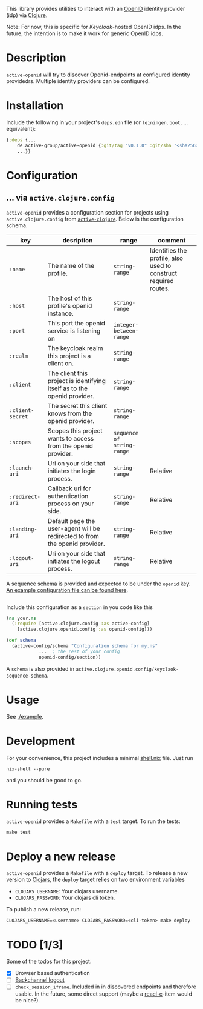 This library provides utilities to interact with an [[https://openid.net/][OpenID]] identity
provider (idp) via [[https://clojure.org/][Clojure]].

Note: For now, this is specific for [[active.clojure.config/Configurationli][Keycloak]]-hosted OpenID idps.  In
the future, the intention is to make it work for generic OpenID idps.

* Description
  =active-openid= will try to discover Openid-endpoints at configured
  identity providedrs.  Multiple identity providers can be configured.
* Installation
  Include the following in your project's =deps.edn= file (or =leiningen=, =boot=, ... equivalent):

  #+begin_src clojure
    {:deps {...
	    de.active-group/active-openid {:git/tag "v0.1.0" :git/sha "<sha256>"}
	    ...}}
  #+end_src
* Configuration
** ... via =active.clojure.config=
   =active-openid= provides a configuration section for projects
   using =active.clojure.config= from [[https://github.com/active-group/active-clojure#configuration][=active-clojure=]].  Below is the
   configuration schema.
   
   | key              | desription                                                                  | range                      | comment                                                         |
   |------------------+-----------------------------------------------------------------------------+----------------------------+-----------------------------------------------------------------|
   | =:name=          | The name of the profile.                                                    | =string-range=             | Identifies the profile, also used to construct required routes. |
   | =:host=          | The host of this profile's openid instance.                                 | =string-range=             |                                                                 |
   | =:port=          | This port the openid service is listening on                                | =integer-between-range=    |                                                                 |
   | =:realm=         | The keycloak realm this project is a client on.                             | =string-range=             |                                                                 |
   | =:client=        | The client this project is identifying itself as to the openid provider.    | =string-range=             |                                                                 |
   | =:client-secret= | The secret this client knows from the openid provider.                      | =string-range=             |                                                                 |
   | =:scopes=        | Scopes this project wants to access from the openid provider.               | =sequence of string-range= |                                                                 |
   | =:launch-uri=    | Uri on your side that initiates the login process.                          | =string-range=             | Relative                                                        |
   | =:redirect-uri=  | Callback uri for authentication process on your side.                       | =string-range=             | Relative                                                        |
   | =:landing-uri=   | Default page the user-agent will be redirected to from the openid provider. | =string-range=             | Relative                                                        |
   | =:logout-uri=    | Uri on your side that initiates the logout process.                         | =string-range=             | Relative                                                        |

   A sequence schema is provided and expected to be under the
   =openid= key.  [[./example/etc/config.edn][An example configuration file can be found here]].

   #+begin_src clojure
   #+end_src
   Include this configuration as a =section= in you code like this

   #+begin_src clojure
     (ns your.ns
       (:require [active.clojure.config :as active-config]
		 [active.clojure.openid.config :as openid-config]))

     (def schema
       (active-config/schema "Configuration schema for my.ns"
			     ...  ; the rest of your config
			     openid-config/section))
   #+end_src

   A =schema= is also provided in =active.clojure.openid.config/keyclaok-sequence-schema=.
* Usage
  See [[./example]].
* Development
  For your convenience, this project includes a minimal [[./shell.nix][shell.nix]] file.  Just run
  #+begin_src
    nix-shell --pure
  #+end_src
  and you should be good to go.
* Running tests
  =active-openid= provides a =Makefile= with a =test= target.  To run
  the tests:

  #+begin_src
    make test
  #+end_src
* Deploy a new release
  =active-openid= provides a =Makefile= with a =deploy= target.  To
  release a new version to [[https://clojars.org/][Clojars]], the =deploy= target relies on two
  environment variables
  
  - =CLOJARS_USERNAME=:  Your clojars username.
  - =CLOJARS_PASSWORD=:  Your clojars cli token.

  To publish a new release, run:
  #+begin_src 
    CLOJARS_USERNAME=<username> CLOJARS_PASSWORD=<cli-token> make deploy
  #+end_src
* TODO [1/3]
  Some of the todos for this project.
  - [X] Browser based authentication
  - [ ] [[https://openid.net/specs/openid-connect-backchannel-1_0.html][Backchannel logout]]
  - [ ] =check_session_iframe=.  Included in in discovered endpoints
    and therefore usable.  In the future, some direct support (maybe a
    [[https://github.com/active-group/reacl-c][reacl-c]]-item would be nice?).

    
